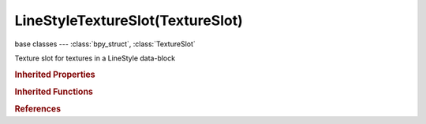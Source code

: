 LineStyleTextureSlot(TextureSlot)
=================================

.. module:: bpy.types

base classes --- :class:`bpy_struct`, :class:`TextureSlot`

.. class:: LineStyleTextureSlot(TextureSlot)

   Texture slot for textures in a LineStyle data-block

   .. attribute:: alpha_factor

      Amount texture affects alpha

      :type: float in [-inf, inf], default 0.0

   .. attribute:: diffuse_color_factor

      Amount texture affects diffuse color

      :type: float in [-inf, inf], default 0.0

   .. attribute:: mapping

      * ``FLAT`` Flat, Map X and Y coordinates directly.
      * ``CUBE`` Cube, Map using the normal vector.
      * ``TUBE`` Tube, Map with Z as central axis.
      * ``SPHERE`` Sphere, Map with Z as central axis.

      :type: enum in ['FLAT', 'CUBE', 'TUBE', 'SPHERE'], default 'FLAT'

   .. attribute:: mapping_x

      :type: enum in ['NONE', 'X', 'Y', 'Z'], default 'NONE'

   .. attribute:: mapping_y

      :type: enum in ['NONE', 'X', 'Y', 'Z'], default 'NONE'

   .. attribute:: mapping_z

      :type: enum in ['NONE', 'X', 'Y', 'Z'], default 'NONE'

   .. attribute:: texture_coords

      Texture coordinates used to map the texture onto the background

      * ``WINDOW`` Window, Use screen coordinates as texture coordinates.
      * ``GLOBAL`` Global, Use global coordinates for the texture coordinates.
      * ``ALONG_STROKE`` Along stroke, Use stroke length for texture coordinates.
      * ``ORCO`` Generated, Use the original undeformed coordinates of the object.

      :type: enum in ['WINDOW', 'GLOBAL', 'ALONG_STROKE', 'ORCO'], default 'WINDOW'

   .. attribute:: use_map_alpha

      The texture affects the alpha value

      :type: boolean, default False

   .. attribute:: use_map_color_diffuse

      The texture affects basic color of the stroke

      :type: boolean, default False

   .. attribute:: use_tips

      Lower half of the texture is for tips of the stroke

      :type: boolean, default False

   .. classmethod:: bl_rna_get_subclass(id, default=None)
   
      :arg id: The RNA type identifier.
      :type id: string
      :return: The RNA type or default when not found.
      :rtype: :class:`bpy.types.Struct` subclass


   .. classmethod:: bl_rna_get_subclass_py(id, default=None)
   
      :arg id: The RNA type identifier.
      :type id: string
      :return: The class or default when not found.
      :rtype: type


.. rubric:: Inherited Properties

.. hlist::
   :columns: 2

   * :class:`bpy_struct.id_data`
   * :class:`TextureSlot.texture`
   * :class:`TextureSlot.name`
   * :class:`TextureSlot.offset`
   * :class:`TextureSlot.scale`
   * :class:`TextureSlot.rotation`
   * :class:`TextureSlot.color`
   * :class:`TextureSlot.blend_type`
   * :class:`TextureSlot.use_stencil`
   * :class:`TextureSlot.invert`
   * :class:`TextureSlot.use_rgb_to_intensity`
   * :class:`TextureSlot.default_value`
   * :class:`TextureSlot.output_node`

.. rubric:: Inherited Functions

.. hlist::
   :columns: 2

   * :class:`bpy_struct.as_pointer`
   * :class:`bpy_struct.driver_add`
   * :class:`bpy_struct.driver_remove`
   * :class:`bpy_struct.get`
   * :class:`bpy_struct.is_property_hidden`
   * :class:`bpy_struct.is_property_readonly`
   * :class:`bpy_struct.is_property_set`
   * :class:`bpy_struct.items`
   * :class:`bpy_struct.keyframe_delete`
   * :class:`bpy_struct.keyframe_insert`
   * :class:`bpy_struct.keys`
   * :class:`bpy_struct.path_from_id`
   * :class:`bpy_struct.path_resolve`
   * :class:`bpy_struct.property_unset`
   * :class:`bpy_struct.type_recast`
   * :class:`bpy_struct.values`

.. rubric:: References

.. hlist::
   :columns: 2

   * :class:`FreestyleLineStyle.texture_slots`
   * :class:`LineStyleTextureSlots.add`
   * :class:`LineStyleTextureSlots.create`

